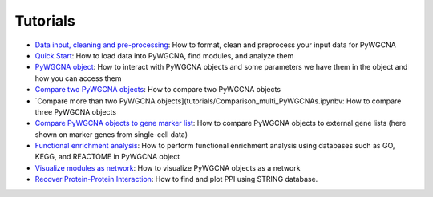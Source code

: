 Tutorials
=========

-  `Data input, cleaning and pre-processing <https://github.com/mortazavilab/PyWGCNA/tree/main/tutorials/Data_format.md>`_: How to format, clean and preprocess your input data for PyWGCNA
-  `Quick Start <https://github.com/mortazavilab/PyWGCNA/tree/main/tutorials/Quick_Start.ipynb>`_: How to load data into PyWGCNA, find modules, and analyze them
-  `PyWGCNA object <https://github.com/mortazavilab/PyWGCNA/tree/main/tutorials/PyWGCNA_object.ipynb>`_: How to interact with PyWGCNA objects and some parameters we have them in the object and how you can access them
-  `Compare two PyWGCNA objects <https://github.com/mortazavilab/PyWGCNA/tree/main/tutorials/Comparison_two_PyWGCNAs.ipynb>`_: How to compare two PyWGCNA objects
-  `Compare more than two PyWGCNA objects](tutorials/Comparison_multi_PyWGCNAs.ipynbv: How to compare three PyWGCNA objects
-  `Compare PyWGCNA objects to gene marker list <https://github.com/mortazavilab/PyWGCNA/tree/main/tutorials/Comparison_PyWGCNA_geneMarker.ipynb>`_: How to compare PyWGCNA objects to external gene lists (here shown on marker genes from single-cell data)
-  `Functional enrichment analysis  <https://github.com/mortazavilab/PyWGCNA/tree/main/tutorials/functional_enrichment_analysis.ipynb>`_: How to perform functional enrichment analysis using databases such as GO, KEGG, and REACTOME in PyWGCNA object
-  `Visualize modules as network <https://github.com/mortazavilab/PyWGCNA/tree/main/tutorials/network_analysis.ipynb>`_: How to visualize PyWGCNA objects as a network
-  `Recover Protein-Protein Interaction <https://github.com/mortazavilab/PyWGCNA/tree/main/tutorials/protein_protein_interaction.ipynb>`_: How to find and plot PPI using STRING database.


